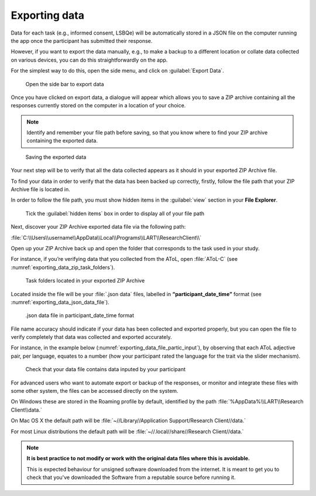 Exporting data
===============

Data for each task (e.g., informed consent, LSBQe) will be automatically stored in a JSON file on the computer
running the app once the participant has submitted  their response. 

However, if you want to export the data manually, e.g., to make a backup to a different location or collate data 
collected on various devices, you can do this straightforwardly on the app.

For the simplest way to do this, open the side menu, and click on :guilabel:`Export Data`.  

.. figure:: figures/exporting_data_side_bar.png
      :name: exporting_data_side_bar
      :width: 400
      :alt:  Screenshot of L'ART Research Client menu

      Open the side bar to export data

Once you have clicked on export data, a dialogue will appear which allows you to save a ZIP archive containing
all the responses currently stored on the computer in a location of your choice. 

.. note::
      Identify and remember your file path before saving, so that you know where to find your ZIP archive containing the exported data.

.. figure:: figures/saving_exported_data.png
      :name: saving_exported_data
      :width: 600
      :alt: Screenshot of saving exported data

      Saving the exported data

Your next step will be to verify that all the data collected appears as it should in your exported ZIP Archive file.

To find your data in order to verify that the data has been backed up correctly, firstly, follow the file path that your ZIP Archive file is located in.

In order to follow the file path, you must show hidden items in the :guilabel:`view` section in your **File Explorer**.  

.. figure:: figures/exporting_data_hidden_items.png
      :name: exporting_data_hidden_items
      :width: 700
      :alt: Screenshot of view section in File Explorer

      Tick the :guilabel:`hidden items` box in order to display all of your file path

Next, discover your ZIP Archive exported data file via the following path: 

:file:`C:\\Users\\username\\AppData\\Local\\Programs\\LART\\ResearchClient\\`

Open up your ZIP Archive back up and open the folder that corresponds to the task used in your study. 

For instance, if you’re verifying data that you collected from the AToL, open :file:`AToL-C` (see :numref:`exporting_data_zip_task_folders`).  

.. figure:: figures/exporting_data_zip_task_folders.png
      :name: exporting_data_zip_task_folders
      :width: 700
      :alt: Screenshot of task folders located in your exported ZIP Archive

      Task folders located in your exported ZIP Archive


Located inside the file will be your :file:`.json data` files, labelled in **“participant_date_time”** format (see :numref:`exporting_data_json_data_file`).

.. figure:: figures/exporting_data_json_data_file.png
      :name: exporting_data_json_data_file
      :width: 400
      :alt: Screenshot of  .json data file in participant_date_time format

      .json data file in participant_date_time format

File name accuracy should indicate if your data has been collected and exported properly, but you can open the file to verify completely that data was collected and exported accurately.

For instance, in the example below (:numref:`exporting_data_file_partic_input`), by observing that each AToL adjective pair, per language, equates to a number (how your participant rated the language for the trait via the slider mechanism). 

.. figure:: figures/exporting_data_file_partic_input.png
      :name: exporting_data_file_partic_input
      :width: 850
      :alt: Screenshot of open .json data file 

      Check that your data file contains data inputed by your participant 

For advanced users who want to automate export or backup of the responses, or monitor and integrate these files
with some other system, the files can be accessed directly on the system. 

On Windows these are stored in the Roaming profile by default, identified by the path :file:`%AppData%\\LART\\Research Client\\data.`

On Mac OS X the default path will be :file:`~//Library//Application Support/Research Client//data.`

For most Linux distributions the default path will be :file:`~//.local//share//Research Client//data.`

.. note::

      **It is best practice to not modify or work with the original data files where this is avoidable.**
      
      This is expected behaviour for unsigned software downloaded from the internet. It is meant to get you to
      check that you've downloaded the Software from a reputable source before running it.
